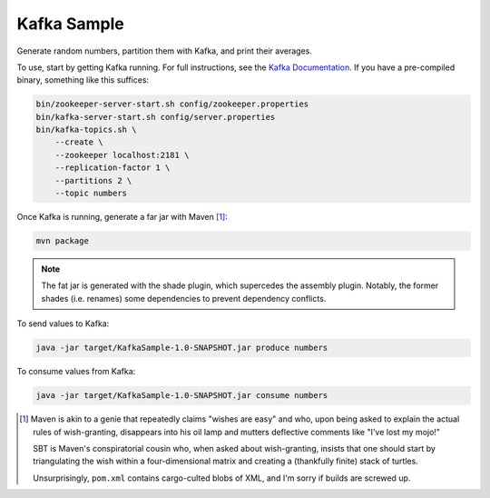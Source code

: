 Kafka Sample
============

Generate random numbers, partition them with Kafka, and print their averages.

To use, start by getting Kafka running. For full instructions, see the `Kafka
Documentation`_. If you have a pre-compiled binary, something like this
suffices:

.. code-block:: sh

    bin/zookeeper-server-start.sh config/zookeeper.properties
    bin/kafka-server-start.sh config/server.properties
    bin/kafka-topics.sh \
        --create \
        --zookeeper localhost:2181 \
        --replication-factor 1 \
        --partitions 2 \
        --topic numbers

Once Kafka is running, generate a far jar with Maven [1]_:

.. code-block:: sh

    mvn package

.. note:: The fat jar is generated with the shade plugin, which supercedes the
    assembly plugin. Notably, the former shades (i.e. renames) some dependencies
    to prevent dependency conflicts.

To send values to Kafka:

.. code-block:: sh

    java -jar target/KafkaSample-1.0-SNAPSHOT.jar produce numbers

To consume values from Kafka:

.. code-block:: sh

    java -jar target/KafkaSample-1.0-SNAPSHOT.jar consume numbers

.. [1] Maven is akin to a genie that repeatedly claims "wishes are easy" and
    who, upon being asked to explain the actual rules of wish-granting,
    disappears into his oil lamp and mutters deflective comments like "I've lost
    my mojo!"

    SBT is Maven's conspiratorial cousin who, when asked about wish-granting,
    insists that one should start by triangulating the wish within a
    four-dimensional matrix and creating a (thankfully finite) stack of turtles.

    Unsurprisingly, ``pom.xml`` contains cargo-culted blobs of XML, and I'm
    sorry if builds are screwed up.

.. _Kafka Documentation: https://kafka.apache.org/documentation/
